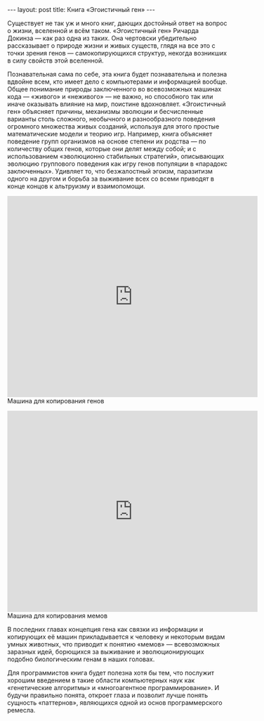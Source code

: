 #+OPTIONS: H:3 num:nil toc:nil \n:nil @:t ::t |:t ^:t -:t f:t *:t TeX:t LaTeX:nil skip:nil d:t tags:not-in-toc
#+STARTUP: SHOWALL INDENT
#+STARTUP: HIDESTARS
#+BEGIN_HTML
---
layout: post
title: Книга «Эгоистичный ген»
---
#+END_HTML

Существует не так уж и много книг, дающих достойный ответ на вопрос о
жизни, вселенной и всём таком. «Эгоистичный ген» Ричарда Докинза — как
раз одна из таких. Она чертовски убедительно рассказывает о природе
жизни и живых существ, глядя на все это с точки зрения генов —
самокопирующихся структур, некогда возникших в силу свойств этой
вселенной.

Познавательная сама по себе, эта книга будет познавательна и полезна
вдвойне всем, кто имеет дело с компьютерами и информацией
вообще. Общее понимание природы заключенного во всевозможных машинах
кода — «живого» и «неживого» — не важно, но способного так или иначе
оказывать влияние на мир, поистине вдохновляет. «Эгоистичный ген»
объясняет причины, механизмы эволюции и бесчисленные варианты столь
сложного, необычного и разнообразного поведения огромного множества
живых созданий, используя для этого простые математические модели и
теорию игр. Например, книга объясняет поведение групп организмов на
основе степени их родства — по количеству общих генов, которые они
делят между собой; и с использованием «эволюционно стабильных
стратегий», описывающих эволюцию группового поведения как игру генов
популяции в «парадокс заключенных». Удивляет то, что безжалостный
эгоизм, паразитизм одного на другом и борьба за выживание всех со
всеми приводят в конце концов к альтруизму и взаимопомощи.

#+BEGIN_HTML
<div class="figure"> <p> <iframe title="YouTube video player"
width="570" height="458"
src="http://www.youtube.com/embed/4jtmOZaIvS0?rel=0" frameborder="0"
allowfullscreen></iframe> Машина для копирования генов </p> </div>
#+END_HTML

#+BEGIN_HTML
<div class="figure">
<p>
<iframe title="YouTube video player" width="570" height="458"
src="http://www.youtube.com/embed/N_6XQp08pgM?rel=0" frameborder="0"
allowfullscreen></iframe>
Машина для копирования мемов
</p>
</div>
#+END_HTML

В последних главах концепция гена как связки из информации и
копирующих её машин прикладывается к человеку и некоторым видам умных
животных, что приводит к понятию «мемов» — всевозможных заразных идей,
борющихся за выживание и эволюционирующих подобно биологическим генам
в наших головах.

Для программистов книга будет полезна хотя бы тем, что послужит
хорошим введением в такие области компьютерных наук как «генетические
алгоритмы» и «многоагентное программирование». И будучи правильно
понята, откроет глаза и позволит лучше понять сущность «паттернов»,
являющихся одной из основ программерского ремесла.
